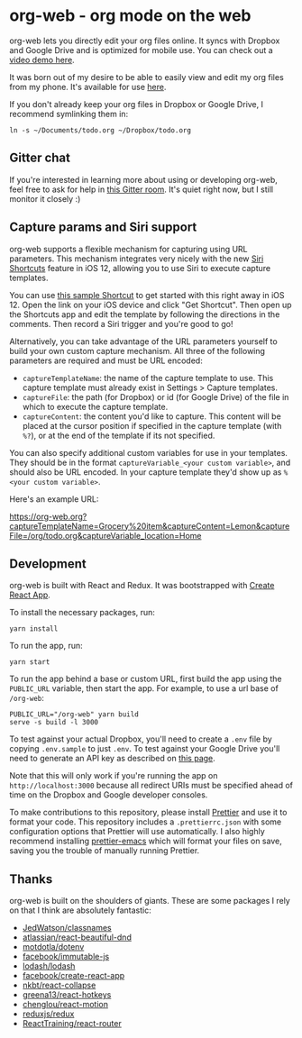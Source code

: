 * org-web - org mode on the web
org-web lets you directly edit your org files online. It syncs with Dropbox and Google Drive and is optimized for mobile use. You can check out a [[https://www.youtube.com/watch?v=ijNqZQxNgiA][video demo here]].

[[./screenshots/overview.png]]

It was born out of my desire to be able to easily view and edit my org files from my phone. It's available for use [[https://org-web.org][here]].

If you don't already keep your org files in Dropbox or Google Drive, I recommend symlinking them in:

#+BEGIN_SRC
ln -s ~/Documents/todo.org ~/Dropbox/todo.org
#+END_SRC
** Gitter chat
If you're interested in learning more about using or developing org-web, feel free to ask for help in [[https://gitter.im/org-web/Lobby?source=orgpage][this Gitter room]]. It's quiet right now, but I still monitor it closely :)
** Capture params and Siri support
org-web supports a flexible mechanism for capturing using URL parameters. This mechanism integrates very nicely with the new [[https://support.apple.com/guide/shortcuts/welcome/ios][Siri Shortcuts]] feature in iOS 12, allowing you to use Siri to execute capture templates.

You can use [[https://www.icloud.com/shortcuts/4e51e8b748d14a50aa70ac6fb963f775][this sample Shortcut]] to get started with this right away in iOS 12. Open the link on your iOS device and click "Get Shortcut". Then open up the Shortcuts app and edit the template by following the directions in the comments. Then record a Siri trigger and you're good to go!

Alternatively, you can take advantage of the URL parameters yourself to build your own custom capture mechanism. All three of the following parameters are required and must be URL encoded:

- ~captureTemplateName~: the name of the capture template to use. This capture template must already exist in Settings > Capture templates.
- ~captureFile~: the path (for Dropbox) or id (for Google Drive) of the file in which to execute the capture template.
- ~captureContent~: the content you'd like to capture. This content will be placed at the cursor position if specified in the capture template (with ~%?~), or at the end of the template if its not specified.

You can also specify additional custom variables for use in your templates. They should be in the format ~captureVariable_<your custom variable>~, and should also be URL encoded. In your capture template they'd show up as ~%<your custom variable>~.

Here's an example URL:

https://org-web.org?captureTemplateName=Grocery%20item&captureContent=Lemon&captureFile=/org/todo.org&captureVariable_location=Home
** Development
org-web is built with React and Redux. It was bootstrapped with [[https://github.com/facebook/create-react-app][Create React App]].

To install the necessary packages, run:

#+BEGIN_SRC
yarn install
#+END_SRC

To run the app, run:

#+BEGIN_SRC
yarn start
#+END_SRC

To run the app behind a base or custom URL, first build the app using the ~PUBLIC_URL~ variable, then start the app. For example, to use a url base of ~/org-web~:

#+BEGIN_SRC
PUBLIC_URL="/org-web" yarn build
serve -s build -l 3000
#+END_SRC

To test against your actual Dropbox, you'll need to create a ~.env~ file by copying ~.env.sample~ to just ~.env~. To test against your Google Drive you'll need to generate an API key as described on [[https://developers.google.com/drive/api/v3/quickstart/js][this page]].

Note that this will only work if you're running the app on ~http://localhost:3000~ because all redirect URIs must be specified ahead of time on the Dropbox and Google developer consoles.

To make contributions to this repository, please install [[https://prettier.io/][Prettier]] and use it to format your code. This repository includes a ~.prettierrc.json~ with some configuration options that Prettier will use automatically. I also highly recommend installing [[https://github.com/prettier/prettier-emacs][prettier-emacs]] which will format your files on save, saving you the trouble of manually running Prettier.
** Thanks
org-web is built on the shoulders of giants. These are some packages I rely on that I think are absolutely fantastic:

- [[https://github.JedWatson/classnames][JedWatson/classnames]]
- [[https://github.atlassian/react-beautiful-dnd][atlassian/react-beautiful-dnd]]
- [[https://github.motdotla/dotenv#readme][motdotla/dotenv]]
- [[https://github.facebook/immutable-js][facebook/immutable-js]]
- [[https://github.lodash/lodash][lodash/lodash]]
- [[https://github.facebook/create-react-app][facebook/create-react-app]]
- [[https://github.nkbt/react-collapse][nkbt/react-collapse]]
- [[https://github.greena13/react-hotkeys][greena13/react-hotkeys]]
- [[https://github.chenglou/react-motion][chenglou/react-motion]]
- [[https://github.reduxjs/redux][reduxjs/redux]]
- [[https://github.ReactTraining/react-router][ReactTraining/react-router]]
